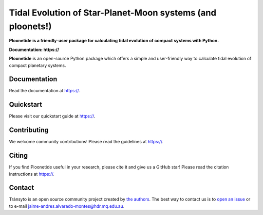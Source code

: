 Tidal Evolution of Star-Planet-Moon systems (and ploonets!)
==========

**Ploonetide is a friendly-user package for calculating tidal evolution of compact systems with Python.**

**Documentation: https://**

|test-badge| |pypi-badge| |pypi-downloads| |astropy-badge|

.. |pypi-badge| image:: https://img.shields.io/pypi/v/lightkurve.svg
                :target: https://pypi.python.org/pypi/lightkurve
.. |pypi-downloads| image:: https://pepy.tech/badge/lightkurve/month
                :target: https://pepy.tech/project/lightkurve/month
.. |test-badge| image:: https://github.com/JAAlvarado-Montes/ploonetide/workflows/ploonetide-build-test/badge.svg
                 :target: https://github.com/JAAlvarado-Montes/ploonetide/actions?query=workflow%3Atransyto-build-test
.. |astropy-badge| image:: https://img.shields.io/badge/powered%20by-AstroPy-orange.svg?style=flat
                   :target: http://www.astropy.org

**Ploonetide** is an open-source Python package which offers a simple and user-friendly way
to calculate tidal evolution of compact planetary systems.

.. Image:: ./docs/source/_static/images/logo.png

Documentation
-------------

Read the documentation at `https:// <https://>`_.


Quickstart
----------

Please visit our quickstart guide at `https:// <https://>`_.


Contributing
------------

We welcome community contributions!
Please read the  guidelines at `https:// <https://>`_.


Citing
------

If you find Ploonetide useful in your research, please cite it and give us a GitHub star!
Please read the citation instructions at `https:// <https://>`_.


Contact
-------
Tránsyto is an open source community project created by `the authors <AUTHORS.rst>`_.
The best way to contact us is to `open an issue <https://github.com/JAAlvarado-Montes/ploonetide/issues/new>`_ or to e-mail  jaime-andres.alvarado-montes@hdr.mq.edu.au.
